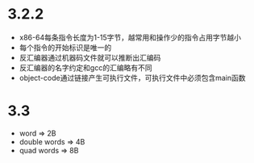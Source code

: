 * 3.2.2
 - x86-64每条指令长度为1-15字节，越常用和操作少的指令占用字节越小
 - 每个指令的开始标识是唯一的
 - 反汇编器通过机器码文件就可以推断出汇编码
 - 反汇编器的名字约定和gcc的汇编略有不同
 - object-code通过链接产生可执行文件，可执行文件中必须包含main函数
* 3.3
 - word => 2B
 - double words => 4B
 - quad words => 8B
